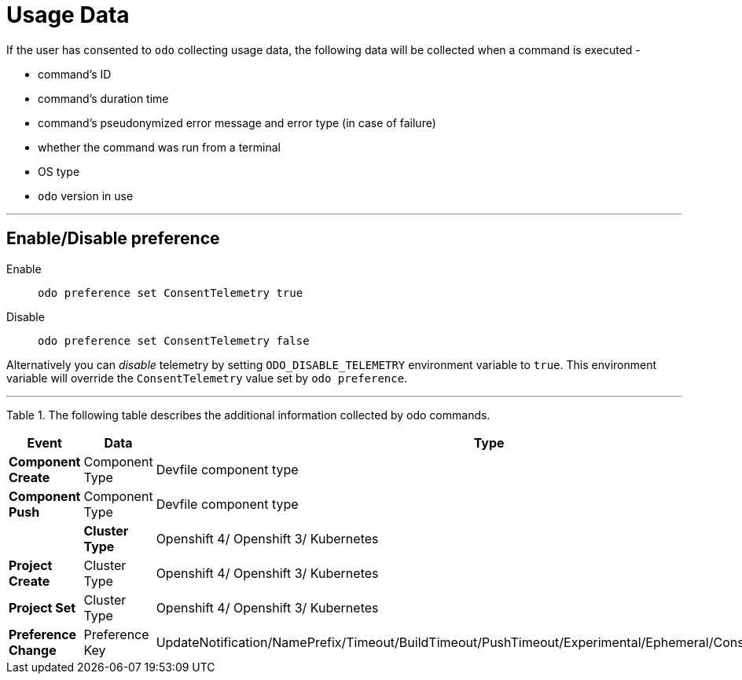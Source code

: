 [[usage-data]]
= Usage Data
:toc: macro
:toc-title:
:toclevels: 1

If the user has consented to `odo` collecting usage data, the following data will be collected when a command is executed -

* command's ID
* command's duration time
* command's pseudonymized error message and error type (in case of failure)
* whether the command was run from a terminal
* OS type
* `odo` version in use

---
[[enable-disable]]
== Enable/Disable preference

Enable::
`odo preference set ConsentTelemetry true`

Disable::
`odo preference set ConsentTelemetry false`

Alternatively you can _disable_ telemetry by setting `ODO_DISABLE_TELEMETRY` environment variable to `true`.
This environment variable will override the `ConsentTelemetry` value set by `odo preference`.

---
Table 1. The following table describes the additional information collected by odo commands.

|===
|Event                  | Data                         | Type

|*Component Create*
| Component Type
| Devfile component type

|*Component Push*
| Component Type
| Devfile component type
|
|*Cluster Type*
| Openshift 4/ Openshift 3/ Kubernetes

|*Project Create*
| Cluster Type
|Openshift 4/ Openshift 3/ Kubernetes

|*Project Set*
| Cluster Type
|Openshift 4/ Openshift 3/ Kubernetes

|*Preference Change*
| Preference Key
| UpdateNotification/NamePrefix/Timeout/BuildTimeout/PushTimeout/Experimental/Ephemeral/ConsentTelemetry
|===


